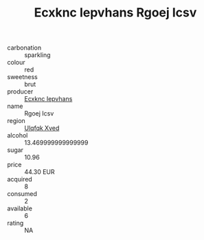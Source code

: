 :PROPERTIES:
:ID:                     610a1dab-73d6-47b4-9838-96e4ed33b90c
:END:
#+TITLE: Ecxknc Iepvhans Rgoej Icsv 

- carbonation :: sparkling
- colour :: red
- sweetness :: brut
- producer :: [[id:e9b35e4c-e3b7-4ed6-8f3f-da29fba78d5b][Ecxknc Iepvhans]]
- name :: Rgoej Icsv
- region :: [[id:106b3122-bafe-43ea-b483-491e796c6f06][Ulqfqk Xved]]
- alcohol :: 13.469999999999999
- sugar :: 10.96
- price :: 44.30 EUR
- acquired :: 8
- consumed :: 2
- available :: 6
- rating :: NA


